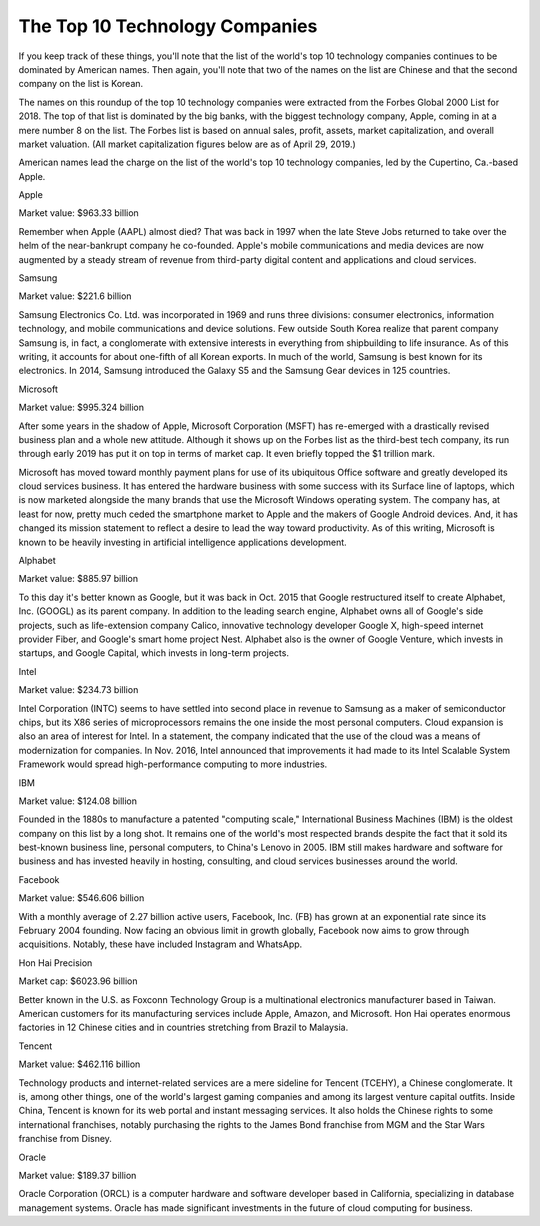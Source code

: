 =========================================================================
The Top 10 Technology Companies 
=========================================================================



If you keep track of these things, you'll note that the list of the world's top 10 technology companies continues to be dominated by American names. Then again, you'll note that two of the names on the list are Chinese and that the second company on the list is Korean.

The names on this roundup of the top 10 technology companies were extracted from the Forbes Global 2000 List for 2018. The top of that list is dominated by the big banks, with the biggest technology company, Apple, coming in at a mere number 8 on the list. The Forbes list is based on annual sales, profit, assets, market capitalization, and overall market valuation. (All market capitalization figures below are as of April 29, 2019.)

American names lead the charge on the list of the world's top 10 technology companies, led by the Cupertino, Ca.-based Apple.

Apple

Market value: $963.33 billion

Remember when Apple (AAPL) almost died? That was back in 1997 when the late Steve Jobs returned to take over the helm of the near-bankrupt company he co-founded. Apple's mobile communications and media devices are now augmented by a steady stream of revenue from third-party digital content and applications and cloud services. 

Samsung

Market value: $221.6 billion

Samsung Electronics Co. Ltd. was incorporated in 1969 and runs three divisions: consumer electronics, information technology, and mobile communications and device solutions. Few outside South Korea realize that parent company Samsung is, in fact, a conglomerate with extensive interests in everything from shipbuilding to life insurance. As of this writing, it accounts for about one-fifth of all Korean exports. In much of the world, Samsung is best known for its electronics. In 2014, Samsung introduced the Galaxy S5 and the Samsung Gear devices in 125 countries.

Microsoft

Market value: $995.324 billion

After some years in the shadow of Apple, Microsoft Corporation (MSFT) has re-emerged with a drastically revised business plan and a whole new attitude. Although it shows up on the Forbes list as the third-best tech company, its run through early 2019 has put it on top in terms of market cap. It even briefly topped the $1 trillion mark.

Microsoft has moved toward monthly payment plans for use of its ubiquitous Office software and greatly developed its cloud services business. It has entered the hardware business with some success with its Surface line of laptops, which is now marketed alongside the many brands that use the Microsoft Windows operating system. The company has, at least for now, pretty much ceded the smartphone market to Apple and the makers of Google Android devices. And, it has changed its mission statement to reflect a desire to lead the way toward productivity. As of this writing, Microsoft is known to be heavily investing in artificial intelligence applications development.

Alphabet

Market value: $885.97 billion

To this day it's better known as Google, but it was back in Oct. 2015 that Google restructured itself to create Alphabet, Inc. (GOOGL) as its parent company. In addition to the leading search engine, Alphabet owns all of Google's side projects, such as life-extension company Calico, innovative technology developer Google X, high-speed internet provider Fiber, and Google's smart home project Nest. Alphabet also is the owner of Google Venture, which invests in startups, and Google Capital, which invests in long-term projects.

Intel

Market value: $234.73 billion

Intel Corporation (INTC) seems to have settled into second place in revenue to Samsung as a maker of semiconductor chips, but its X86 series of microprocessors remains the one inside the most personal computers. Cloud expansion is also an area of interest for Intel. In a statement, the company indicated that the use of the cloud was a means of modernization for companies. In Nov. 2016, Intel announced that improvements it had made to its Intel Scalable System Framework would spread high-performance computing to more industries.

IBM

Market value: $124.08 billion

Founded in the 1880s to manufacture a patented "computing scale," International Business Machines (IBM) is the oldest company on this list by a long shot. It remains one of the world's most respected brands despite the fact that it sold its best-known business line, personal computers, to China's Lenovo in 2005. IBM still makes hardware and software for business and has invested heavily in hosting, consulting, and cloud services businesses around the world. 

Facebook

Market value: $546.606 billion

With a monthly average of 2.27 billion active users, Facebook, Inc. (FB) has grown at an exponential rate since its February 2004 founding. Now facing an obvious limit in growth globally, Facebook now aims to grow through acquisitions. Notably, these have included Instagram and WhatsApp.

Hon Hai Precision

Market cap: $6023.96 billion

Better known in the U.S. as Foxconn Technology Group is a multinational electronics manufacturer based in Taiwan. American customers for its manufacturing services include Apple, Amazon, and Microsoft. Hon Hai operates enormous factories in 12 Chinese cities and in countries stretching from Brazil to Malaysia.

Tencent

Market value: $462.116 billion

Technology products and internet-related services are a mere sideline for Tencent (TCEHY), a Chinese conglomerate. It is, among other things, one of the world's largest gaming companies and among its largest venture capital outfits. Inside China, Tencent is known for its web portal and instant messaging services. It also holds the Chinese rights to some international franchises, notably purchasing the rights to the James Bond franchise from MGM and the Star Wars franchise from Disney.

Oracle

Market value: $189.37 billion

Oracle Corporation (ORCL) is a computer hardware and software developer based in California, specializing in database management systems. Oracle has made significant investments in the future of cloud computing for business.
